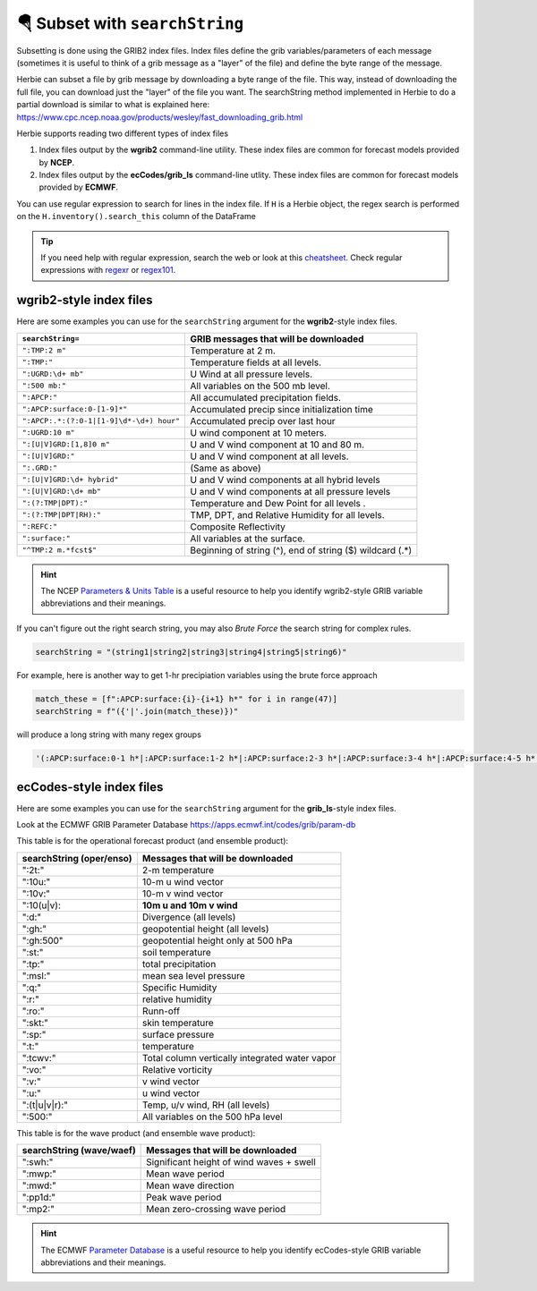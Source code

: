 ===================================
🪂 Subset with ``searchString``
===================================

Subsetting is done using the GRIB2 index files. Index files define the grib variables/parameters of each message (sometimes it is useful to think of a grib message as a "layer" of the file) and define the byte range of the message.

Herbie can subset a file by grib message by downloading a byte range of the file. This way, instead of downloading the full file, you can download just the "layer" of the file you want. The searchString method implemented in Herbie to do a partial download is similar to what is explained here: https://www.cpc.ncep.noaa.gov/products/wesley/fast_downloading_grib.html

Herbie supports reading two different types of index files

1. Index files output by the **wgrib2** command-line utility. These index files are common for forecast models provided by **NCEP**.
2. Index files output by the **ecCodes/grib_ls** command-line utlity. These index files are common for forecast models provided by **ECMWF**.

You can use regular expression to search for lines in the index file. If ``H`` is a Herbie object, the regex search is performed on the ``H.inventory().search_this`` column of the DataFrame

.. tip:: If you need help with regular expression, search the web or look at this `cheatsheet <https://www.petefreitag.com/cheatsheets/regex/>`_. Check regular expressions with `regexr <https://regexr.com/>`_ or `regex101 <https://regex101.com/>`_.


wgrib2-style index files
------------------------

Here are some examples you can use for the ``searchString`` argument for the **wgrib2**-style index files.

======================================== ========================================================
``searchString=``                        GRIB messages that will be downloaded
======================================== ========================================================
``":TMP:2 m"``                           Temperature at 2 m.
``":TMP:"``                              Temperature fields at all levels.
``":UGRD:\d+ mb"``                       U Wind at all pressure levels.
``":500 mb:"``                           All variables on the 500 mb level.
``":APCP:"``                             All accumulated precipitation fields.
``":APCP:surface:0-[1-9]*"``             Accumulated precip since initialization time
``":APCP:.*:(?:0-1|[1-9]\d*-\d+) hour"`` Accumulated precip over last hour
``":UGRD:10 m"``                         U wind component at 10 meters.
``":[U|V]GRD:[1,8]0 m"``                 U and V wind component at 10 and 80 m.
``":[U|V]GRD:"``                         U and V wind component at all levels.
``":.GRD:"``                             (Same as above)
``":[U|V]GRD:\d+ hybrid"``               U and V wind components at all hybrid levels
``":[U|V]GRD:\d+ mb"``                   U and V wind components at all pressure levels
``":(?:TMP|DPT):"``                      Temperature and Dew Point for all levels .
``":(?:TMP|DPT|RH):"``                   TMP, DPT, and Relative Humidity for all levels.
``":REFC:"``                             Composite Reflectivity
``":surface:"``                          All variables at the surface.
``"^TMP:2 m.*fcst$"``                    Beginning of string (^), end of string ($) wildcard (.*)
======================================== ========================================================

.. hint:: The NCEP `Parameters & Units Table <https://www.nco.ncep.noaa.gov/pmb/docs/on388/table2.html>`_ is a useful resource to help you identify wgrib2-style GRIB variable abbreviations and their meanings.

If you can't figure out the right search string, you may also *Brute Force* the search string for complex rules.

.. code:: python

   searchString = "(string1|string2|string3|string4|string5|string6)"

For example, here is another way to get 1-hr precipiation variables using the brute force approach

.. code:: python

   match_these = [f":APCP:surface:{i}-{i+1} h*" for i in range(47)]
   searchString = f"({'|'.join(match_these)})"

will produce a long string with many regex groups

.. code:: python

   '(:APCP:surface:0-1 h*|:APCP:surface:1-2 h*|:APCP:surface:2-3 h*|:APCP:surface:3-4 h*|:APCP:surface:4-5 h*|:APCP:surface:5-6 h*|:APCP:surface:6-7 h*|:APCP:surface:7-8 h*|:APCP:surface:8-9 h*|:APCP:surface:9-10 h*|:APCP:surface:10-11 h*|:APCP:surface:11-12 h*|:APCP:surface:12-13 h*|:APCP:surface:13-14 h*|:APCP:surface:14-15 h*|:APCP:surface:15-16 h*|:APCP:surface:16-17 h*|:APCP:surface:17-18 h*|:APCP:surface:18-19 h*|:APCP:surface:19-20 h*|:APCP:surface:20-21 h*|:APCP:surface:21-22 h*|:APCP:surface:22-23 h*|:APCP:surface:23-24 h*|:APCP:surface:24-25 h*|:APCP:surface:25-26 h*|:APCP:surface:26-27 h*|:APCP:surface:27-28 h*|:APCP:surface:28-29 h*|:APCP:surface:29-30 h*|:APCP:surface:30-31 h*|:APCP:surface:31-32 h*|:APCP:surface:32-33 h*|:APCP:surface:33-34 h*|:APCP:surface:34-35 h*|:APCP:surface:35-36 h*|:APCP:surface:36-37 h*|:APCP:surface:37-38 h*|:APCP:surface:38-39 h*|:APCP:surface:39-40 h*|:APCP:surface:40-41 h*|:APCP:surface:41-42 h*|:APCP:surface:42-43 h*|:APCP:surface:43-44 h*|:APCP:surface:44-45 h*|:APCP:surface:45-46 h*|:APCP:surface:46-47 h*)'



ecCodes-style index files
-------------------------

Here are some examples you can use for the ``searchString`` argument for the **grib_ls**-style index files.

Look at the ECMWF GRIB Parameter Database
https://apps.ecmwf.int/codes/grib/param-db

This table is for the operational forecast product (and ensemble product):

======================== ==============================================
searchString (oper/enso) Messages that will be downloaded
======================== ==============================================
":2t:"                   2-m temperature
":10u:"                  10-m u wind vector
":10v:"                  10-m v wind vector
":10(u|v):               **10m u and 10m v wind**
":d:"                    Divergence (all levels)
":gh:"                   geopotential height (all levels)
":gh:500"                geopotential height only at 500 hPa
":st:"                   soil temperature
":tp:"                   total precipitation
":msl:"                  mean sea level pressure
":q:"                    Specific Humidity
":r:"                    relative humidity
":ro:"                   Runn-off
":skt:"                  skin temperature
":sp:"                   surface pressure
":t:"                    temperature
":tcwv:"                 Total column vertically integrated water vapor
":vo:"                   Relative vorticity
":v:"                    v wind vector
":u:"                    u wind vector
":(t|u|v|r):"            Temp, u/v wind, RH (all levels)
":500:"                  All variables on the 500 hPa level
======================== ==============================================

This table is for the wave product (and ensemble wave product):

======================== ==============================================
searchString (wave/waef) Messages that will be downloaded
======================== ==============================================
":swh:"                  Significant height of wind waves + swell
":mwp:"                  Mean wave period
":mwd:"                  Mean wave direction
":pp1d:"                 Peak wave period
":mp2:"                  Mean zero-crossing wave period
======================== ==============================================

.. hint:: The ECMWF `Parameter Database <https://apps.ecmwf.int/codes/grib/param-db?filter=grib2>`_ is a useful resource to help you identify ecCodes-style GRIB variable abbreviations and their meanings.
